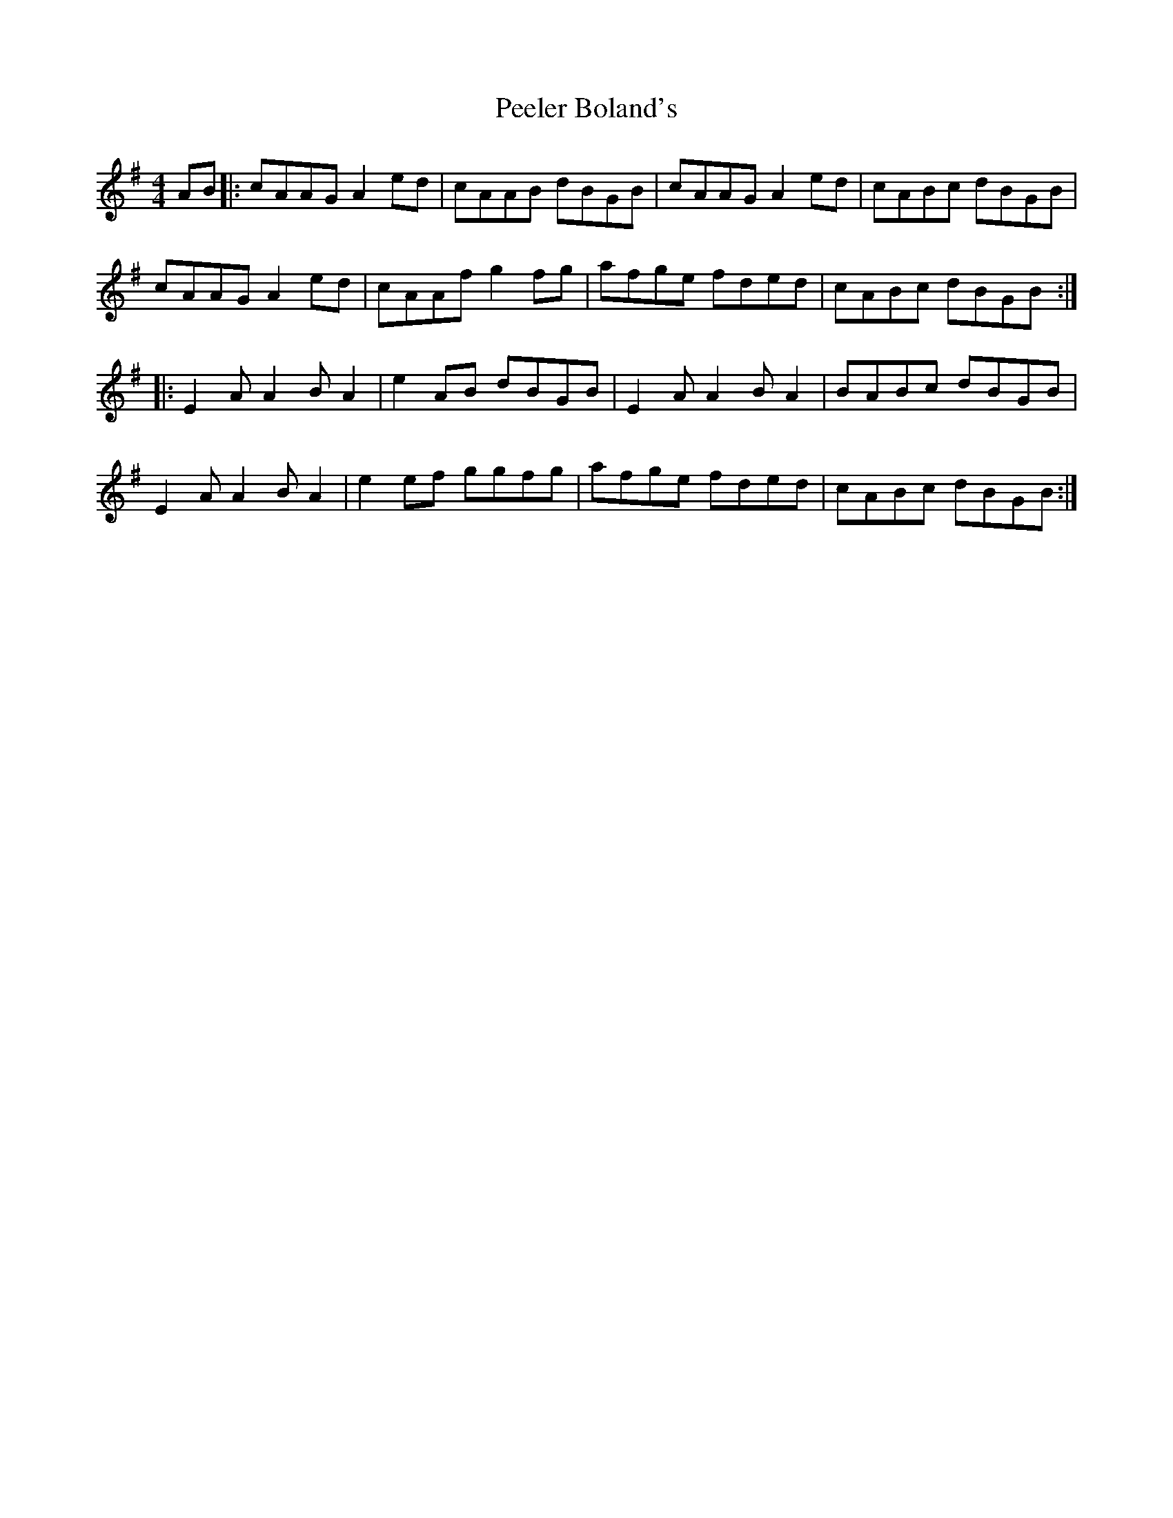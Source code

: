 X: 32006
T: Peeler Boland's
R: reel
M: 4/4
K: Adorian
AB|:cAAG A2ed|cAAB dBGB|cAAG A2ed|cABc dBGB|
cAAG A2ed|cAAf g2fg|afge fded|cABc dBGB:|
|:E2AA2BA2|e2AB dBGB|E2AA2BA2|BABc dBGB|
E2AA2BA2|e2ef ggfg|afge fded|cABc dBGB:|

